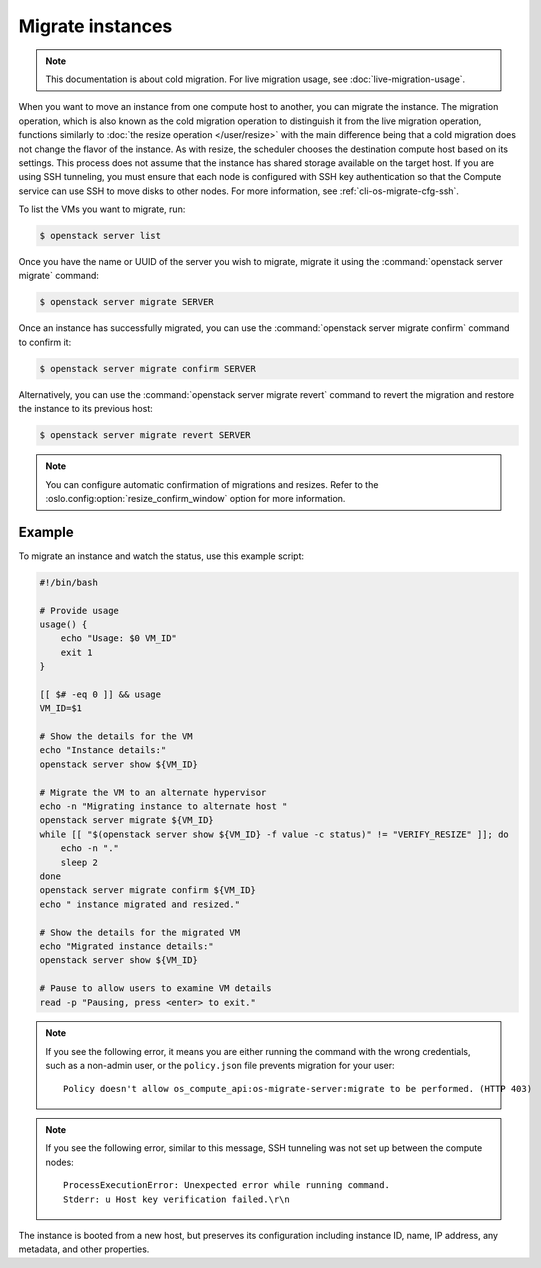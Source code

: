=================
Migrate instances
=================

.. note::

   This documentation is about cold migration. For live migration usage, see
   :doc:`live-migration-usage`.

When you want to move an instance from one compute host to another, you can
migrate the instance. The migration operation, which is also known as the cold
migration operation to distinguish it from the live migration operation,
functions similarly to :doc:`the resize operation </user/resize>` with the main
difference being that a cold migration does not change the flavor of the
instance. As with resize, the scheduler chooses the destination compute host
based on its settings. This process does not assume that the instance has shared
storage available on the target host. If you are using SSH tunneling, you must
ensure that each node is configured with SSH key authentication so that the
Compute service can use SSH to move disks to other nodes. For more information,
see :ref:`cli-os-migrate-cfg-ssh`.

To list the VMs you want to migrate, run:

.. code-block:: console

   $ openstack server list

Once you have the name or UUID of the server you wish to migrate, migrate it
using the :command:`openstack server migrate` command:

.. code-block:: console

   $ openstack server migrate SERVER

Once an instance has successfully migrated, you can use the :command:`openstack
server migrate confirm` command to confirm it:

.. code-block:: console

   $ openstack server migrate confirm SERVER

Alternatively, you can use the :command:`openstack server migrate revert`
command to revert the migration and restore the instance to its previous host:

.. code-block:: console

   $ openstack server migrate revert SERVER

.. note::

   You can configure automatic confirmation of migrations and resizes. Refer to
   the :oslo.config:option:`resize_confirm_window` option for more information.


Example
-------

To migrate an instance and watch the status, use this example script:

.. code-block:: bash

   #!/bin/bash

   # Provide usage
   usage() {
       echo "Usage: $0 VM_ID"
       exit 1
   }

   [[ $# -eq 0 ]] && usage
   VM_ID=$1

   # Show the details for the VM
   echo "Instance details:"
   openstack server show ${VM_ID}

   # Migrate the VM to an alternate hypervisor
   echo -n "Migrating instance to alternate host "
   openstack server migrate ${VM_ID}
   while [[ "$(openstack server show ${VM_ID} -f value -c status)" != "VERIFY_RESIZE" ]]; do
       echo -n "."
       sleep 2
   done
   openstack server migrate confirm ${VM_ID}
   echo " instance migrated and resized."

   # Show the details for the migrated VM
   echo "Migrated instance details:"
   openstack server show ${VM_ID}

   # Pause to allow users to examine VM details
   read -p "Pausing, press <enter> to exit."

.. note::

   If you see the following error, it means you are either running the command
   with the wrong credentials, such as a non-admin user, or the ``policy.json``
   file prevents migration for your user::

     Policy doesn't allow os_compute_api:os-migrate-server:migrate to be performed. (HTTP 403)

.. note::

   If you see the following error, similar to this message, SSH tunneling was
   not set up between the compute nodes::

     ProcessExecutionError: Unexpected error while running command.
     Stderr: u Host key verification failed.\r\n

The instance is booted from a new host, but preserves its configuration
including instance ID, name, IP address, any metadata, and other properties.
